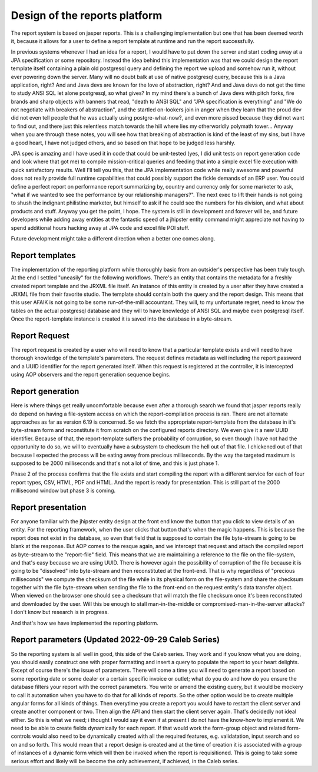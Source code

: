 Design of the reports platform
==============================

The report system is based on jasper reports. This is a challenging implementation but one that has been
deemed worth it, because it allows for a user to define a report template at runtime
and run the report successfully.

In previous systems whenever I had an idea for a report, I would have to put down the server
and start coding away at a JPA specification or some repository. Instead the idea behind this
implementation was that we could design the report template itself containing a plain old
postgresql query and defining the report we upload and somehow run it, without ever powering down
the server. Many will no doubt balk at use of native postgresql query, because this is a Java
application, right? And and Java devs are known for the love of abstraction, right? And and Java
devs do not get the time to study ANSI SQL let alone postgresql, so what gives? In my mind there's
a bunch of Java devs with pitch forks, fire brands and sharp objects with banners that read, "death
to ANSI SQL" and "JPA specification is everything" and "We do not negotiate with breakers of abstraction",
and the startled on-lookers join in anger when they learn that the proud dev did not even tell people that he was
actually using postgre-what-now?, and even more pissed because they did not want to find out,
and there just this relentless match towards the hill where lies my otherworldly polymath tower...
Anyway when you are through these notes, you will see how that breaking of abstraction is kind of the least of
my sins, but I have a good heart, I have not judged others, and so based on that hope to be judged less harshly.

JPA spec is amazing and I have used it in code that could be unit-tested (yes, I did unit tests on report generation code
and look where that got me) to compile mission-critical queries and feeding that into a simple excel file execution with quick satisfactory results.
Well I'll tell you this, that the JPA implementation code while really awesome and powerful does not
really provide full runtime capabilities that could possibly support the fickle demands of an ERP
user. You could define a perfect report on performance report summarizing by, country and currency only
for some marketer to ask, "what if we wanted to see the performance by our relationship managers?". The next
exec to lift their hands is not going to shush the indignant philistine marketer, but himself to ask
if he could see the numbers for his division, and what about products and stuff. Anyway you get the point, I hope. The system is still
in development and forever will be, and future developers while adding away entities at the fantastic speed
of a jhipster entity command might appreciate not having to spend additional hours hacking away at JPA code
and excel file POI stuff.

Future development might take a different direction when a better one comes along.

Report templates
*****************

The implementation of the reporting platform while thoroughly basic from an outsider's perspective has been truly
tough. At the end I settled "uneasily" for the following workflows.
There's an entity that contains the metadata for a freshly created report template and the JRXML file itself.
An instance of this entity is created by a user after they have created a JRXML file from their favorite studio. The
template should contain both the query and the report design. This means that this user AFAIK is not going to be some
run-of-the-mill accountant. They will, to my unfortunate regret, need to know the tables on the actual postgresql database and
they will to have knowledge of ANSI SQL and maybe even postgresql itself.
Once the report-template instance is created it is saved into the database in a byte-stream.

Report Request
**************

The report request is created by a user who will need to know that a particular template exists and will need to have
thorough knowledge of the template's parameters.
The request defines metadata as well including the report password and a UUID identifier for the report generated itself.
When this request is registered at the controller, it is intercepted using AOP observers and the report generation sequence
begins.

Report generation
******************

Here is where things get really uncomfortable because even after a thorough search we found that jasper reports really do
depend on having a file-system access on which the report-compilation process is ran. There are not alternate approaches
as far as version 6.19 is concerned.
So we fetch the appropriate report-template from the database in it's byte-stream form and reconstitute it from scratch
on the configured reports directory. We even give it a new UUID identifier.
Because of that, the report-template suffers the probability of corruption, so even though I have not had the opportunity
to do so, we will to eventually have a subsystem to checksum the hell out of that file.
I chickened out of that because I expected the process will be eating away from precious milliseconds. By the way the targeted
maximum is supposed to be 2000 milliseconds and that's not a lot of time, and this is just phase 1.

Phase 2 of the process confirms that the file exists and start compiling the report with a different service for each of four
report types, CSV, HTML, PDF and HTML. And the report is ready for presentation. This is still part of the 2000 millisecond
window but phase 3 is coming.

Report presentation
*******************

For anyone familiar with the jhipster entity design at the front end know the button that you click to view details
of an entity. For the reporting framework, when the user clicks that button that's when the magic happens.
This is because the report does not exist in the database, so even that field that is supposed to contain the file
byte-stream is going to be blank at the response.
But AOP comes to the resque again, and we intercept that request and attach the compiled report as byte-stream to
the "report-file" field.
This means that we are maintaining a reference to the file on the file-system, and that's easy because we are using
UUID. There is however again the possibility of corruption of the file because it is going to be "dissolved" into byte-stream
and then reconstituted at the front-end.
That is why regardless of "precious milliseconds" we compute the checksum of the file while in its physical form on the
file-system and share the checksum together with the file byte-stream when sending the file to the front-end on the
request entity's data transfer object.
When viewed on the browser one should see a checksum that will match the file checksum once it's been reconstituted and
downloaded by the user. Will this be enough to stall man-in-the-middle or compromised-man-in-the-server attacks? I don't know
but research is in progress.

And that's how we have implemented the reporting platform.

Report parameters (Updated 2022-09-29 Caleb Series)
*****************

So the reporting system is all well in good, this side of the Caleb series. They work and if you know what you are
doing, you should easily construct one with proper formatting and insert a query to populate the report
to your heart delights.
Except of course there's the issue of parameters. There will come a time you will need to generate a report based on
some reporting date or some dealer or a certain specific invoice or outlet; what do you do and how
do you ensure the database filters your report with the correct parameters. You write or amend the existing
query, but it would be mockery to call it automation when you have to do that for all kinds of reports.
So the other option would be to create multiple angular forms for all kinds of things. Then everytime you
create a report you would have to restart the client server and create another component or two.
Then align the API and then start the client server again.
That's decidedly not ideal either.
So this is what we need; i thought I would say it even if at present I do not have the know-how
to implement it. We need to be able to create fields dynamically for each report. If that would work
the form-group object and related form-controls would also need to be dynamically created with all
the required features, e.g. validatation, input search and so on and so forth.
This would mean that a report design is created and at the time of creation it is associated with a 
group of instances of a dynamic form which will then be invoked when the report is requisitioned.
This is going to take some serious effort and likely will be become the only achievement, if achieved,
in the Caleb series.

